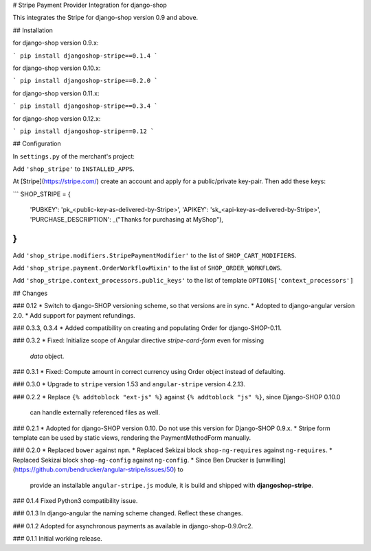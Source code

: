 # Stripe Payment Provider Integration for django-shop

This integrates the Stripe for django-shop version 0.9 and above.


## Installation

for django-shop version 0.9.x:

```
pip install djangoshop-stripe==0.1.4
```

for django-shop version 0.10.x:

```
pip install djangoshop-stripe==0.2.0
```

for django-shop version 0.11.x:

```
pip install djangoshop-stripe==0.3.4
```

for django-shop version 0.12.x:

```
pip install djangoshop-stripe==0.12
```


## Configuration

In ``settings.py`` of the merchant's project:

Add ``'shop_stripe'`` to ``INSTALLED_APPS``.

At [Stripe](https://stripe.com/) create an account and apply for a public/private key-pair. Then add
these keys:

```
SHOP_STRIPE = {
    'PUBKEY': 'pk_<public-key-as-delivered-by-Stripe>',
    'APIKEY': 'sk_<api-key-as-delivered-by-Stripe>',
    'PURCHASE_DESCRIPTION': _("Thanks for purchasing at MyShop"),
}
```

Add ``'shop_stripe.modifiers.StripePaymentModifier'`` to the list of ``SHOP_CART_MODIFIERS``.

Add ``'shop_stripe.payment.OrderWorkflowMixin'`` to the list of ``SHOP_ORDER_WORKFLOWS``.

Add ``'shop_stripe.context_processors.public_keys'`` to the list of template
``OPTIONS['context_processors']``


## Changes

### 0.12
* Switch to django-SHOP versioning scheme, so that versions are in sync.
* Adopted to django-angular version 2.0.
* Add support for payment refundings.

### 0.3.3, 0.3.4
* Added compatibility on creating and populating Order for django-SHOP-0.11.

### 0.3.2
* Fixed: Initialize scope of Angular directive `stripe-card-form` even for missing
  `data` object.

### 0.3.1
* Fixed: Compute amount in correct currency using Order object instead of defaulting.

### 0.3.0
* Upgrade to ``stripe`` version 1.53 and ``angular-stripe`` version 4.2.13.


### 0.2.2
* Replace ``{% addtoblock "ext-js" %}`` against ``{% addtoblock "js" %}``, since Django-SHOP 0.10.0
  can handle externally referenced files as well.


### 0.2.1
* Adopted for django-SHOP version 0.10. Do not use this version for Django-SHOP 0.9.x.
* Stripe form template can be used by static views, rendering the PaymentMethodForm manually.

### 0.2.0
* Replaced ``bower`` against ``npm``.
* Replaced Sekizai block ``shop-ng-requires`` against ``ng-requires``.
* Replaced Sekizai block ``shop-ng-config`` against ``ng-config``.
* Since Ben Drucker is [unwilling](https://github.com/bendrucker/angular-stripe/issues/50) to
  provide an installable ``angular-stripe.js`` module, it is build and shipped with
  **djangoshop-stripe**.

### 0.1.4
Fixed Python3 compatibility issue.

### 0.1.3
In django-angular the naming scheme changed. Reflect these changes.

### 0.1.2
Adopted for asynchronous payments as available in django-shop-0.9.0rc2.

### 0.1.1
Initial working release.



